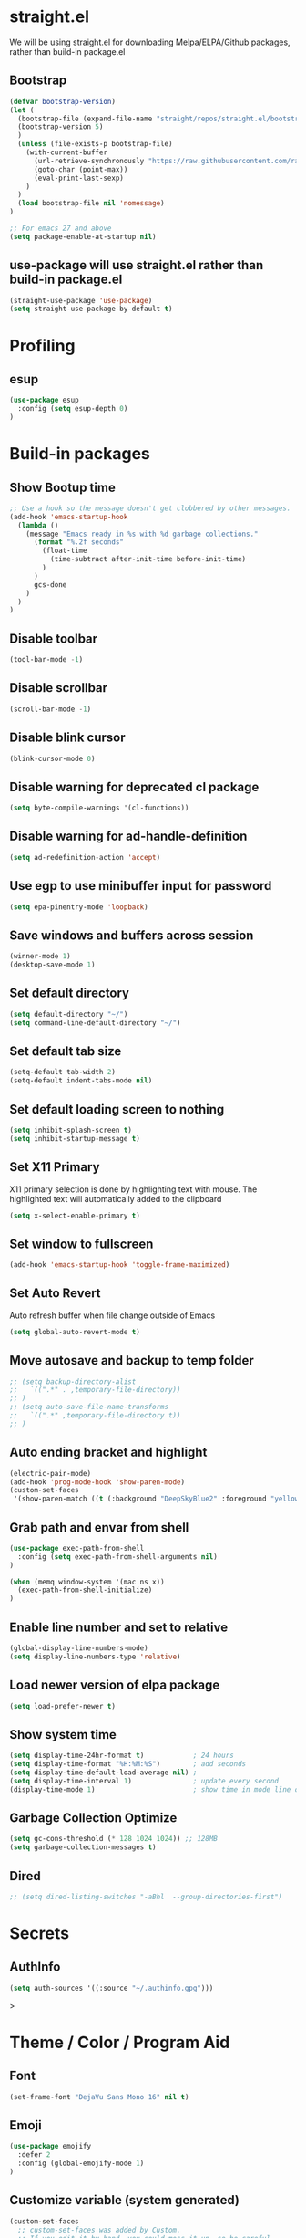 #+PROPERTY: header-args:emacs-lisp :tangle ./init.el
#+STARTUP: overview

* straight.el
We will be using straight.el for downloading Melpa/ELPA/Github packages, rather than build-in package.el

** Bootstrap
#+begin_src emacs-lisp
(defvar bootstrap-version)
(let (
  (bootstrap-file (expand-file-name "straight/repos/straight.el/bootstrap.el" user-emacs-directory))
  (bootstrap-version 5)
  )
  (unless (file-exists-p bootstrap-file)
    (with-current-buffer
      (url-retrieve-synchronously "https://raw.githubusercontent.com/raxod502/straight.el/develop/install.el" 'silent 'inhibit-cookies)
      (goto-char (point-max))
      (eval-print-last-sexp)
    )
  )
  (load bootstrap-file nil 'nomessage)
)

;; For emacs 27 and above
(setq package-enable-at-startup nil)
#+end_src

** use-package will use straight.el rather than build-in package.el
#+begin_src emacs-lisp
(straight-use-package 'use-package)
(setq straight-use-package-by-default t)
#+end_src

* Profiling
** esup
#+begin_src emacs-lisp
(use-package esup
  :config (setq esup-depth 0)
)
#+end_src
* Build-in packages
** Show Bootup time
#+begin_src emacs-lisp
;; Use a hook so the message doesn't get clobbered by other messages.
(add-hook 'emacs-startup-hook
  (lambda ()
    (message "Emacs ready in %s with %d garbage collections."
      (format "%.2f seconds"
        (float-time
          (time-subtract after-init-time before-init-time)
        )
      )
      gcs-done
    )
  )
)
#+end_src

** Disable toolbar
#+begin_src emacs-lisp
(tool-bar-mode -1)
#+end_src

** Disable scrollbar
#+begin_src emacs-lisp
(scroll-bar-mode -1)
#+end_src

** Disable blink cursor
#+begin_src emacs-lisp
(blink-cursor-mode 0)
#+end_src

** Disable warning for deprecated cl package
#+begin_src emacs-lisp
(setq byte-compile-warnings '(cl-functions))
#+end_src

** Disable warning for ad-handle-definition
#+begin_src emacs-lisp
(setq ad-redefinition-action 'accept)
#+end_src
** Use egp to use minibuffer input for password
#+begin_src emacs-lisp
(setq epa-pinentry-mode 'loopback)
#+end_src
** Save windows and buffers across session
#+begin_src emacs-lisp
(winner-mode 1)
(desktop-save-mode 1)
#+end_src

** Set default directory
#+begin_src emacs-lisp
(setq default-directory "~/")
(setq command-line-default-directory "~/")
#+end_src

** Set default tab size
#+begin_src emacs-lisp
(setq-default tab-width 2)
(setq-default indent-tabs-mode nil)
#+end_src

** Set default loading screen to nothing
#+begin_src emacs-lisp
(setq inhibit-splash-screen t)
(setq inhibit-startup-message t)
#+end_src

** Set X11 Primary
X11 primary selection is done by highlighting text with mouse. The highlighted text will automatically added to the clipboard
#+begin_src emacs-lisp
(setq x-select-enable-primary t)
#+end_src

** Set window to fullscreen
#+begin_src emacs-lisp
(add-hook 'emacs-startup-hook 'toggle-frame-maximized)
#+end_src

** Set Auto Revert
Auto refresh buffer when file change outside of Emacs
#+begin_src emacs-lisp
(setq global-auto-revert-mode t)
#+end_src

** Move autosave and backup to temp folder
#+begin_src emacs-lisp
  ;; (setq backup-directory-alist
  ;;   `((".*" . ,temporary-file-directory))
  ;; )
  ;; (setq auto-save-file-name-transforms
  ;;   `((".*" ,temporary-file-directory t))
  ;; )
#+end_src
** Auto ending bracket and highlight
#+begin_src emacs-lisp
(electric-pair-mode)
(add-hook 'prog-mode-hook 'show-paren-mode)
(custom-set-faces
 '(show-paren-match ((t (:background "DeepSkyBlue2" :foreground "yellow" :weight bold)))))
#+end_src

** Grab path and envar from shell
#+begin_src emacs-lisp
(use-package exec-path-from-shell
  :config (setq exec-path-from-shell-arguments nil)
)

(when (memq window-system '(mac ns x))
  (exec-path-from-shell-initialize)
)
#+end_src

** Enable line number and set to relative
#+begin_src emacs-lisp
(global-display-line-numbers-mode)
(setq display-line-numbers-type 'relative)
#+end_src

** Load newer version of elpa package
#+begin_src emacs-lisp
(setq load-prefer-newer t)
#+end_src

** Show system time
#+begin_src emacs-lisp
(setq display-time-24hr-format t)            ; 24 hours 
(setq display-time-format "%H:%M:%S")        ; add seconds
(setq display-time-default-load-average nil) ; 
(setq display-time-interval 1)               ; update every second
(display-time-mode 1)                        ; show time in mode line on startup
#+end_src

** Garbage Collection Optimize
#+begin_src emacs-lisp
(setq gc-cons-threshold (* 128 1024 1024)) ;; 128MB
(setq garbage-collection-messages t)
#+end_src

** Dired
#+begin_src emacs-lisp
  ;; (setq dired-listing-switches "-aBhl  --group-directories-first")
#+end_src

* Secrets
** AuthInfo
#+begin_src emacs-lisp
(setq auth-sources '((:source "~/.authinfo.gpg")))
#+end_src>

* Theme / Color / Program Aid
** Font
#+begin_src emacs-lisp
(set-frame-font "DejaVu Sans Mono 16" nil t)
#+end_src
** Emoji
#+begin_src emacs-lisp
(use-package emojify
  :defer 2
  :config (global-emojify-mode 1)
)
#+end_src
** Customize variable (system generated)
#+begin_src emacs-lisp
(custom-set-faces
  ;; custom-set-faces was added by Custom.
  ;; If you edit it by hand, you could mess it up, so be careful.
  ;; Your init file should contain only one such instance.
  ;; If there is more than one, they won't work right.
  '(col-highlight ((t (:background "#313335"))))
  '(show-paren-match ((t (:background "DeepSkyBlue2" :foreground "yellow" :weight bold))))
)
#+end_src
** Vterm
#+begin_src emacs-lisp
(use-package vterm
  :defer 2
)
#+end_src

** Icon Pack
#+begin_src emacs-lisp
(use-package all-the-icons)
#+end_src

** Color Scheme
#+begin_src emacs-lisp
(use-package jetbrains-darcula-theme
  :config (load-theme 'jetbrains-darcula t)
)
#+end_src

** Spaceline
#+begin_src emacs-lisp
(use-package spaceline
  :config (spaceline-emacs-theme)
)
#+end_src

** Indent guide
#+begin_src emacs-lisp
(use-package highlight-indent-guides
  :hook (prog-mode . highlight-indent-guides-mode)
)
#+end_src

** Smart Tabs
#+begin_src emacs-lisp
(use-package smart-tabs-mode)
#+end_src

** Rainbow Parens
#+begin_src emacs-lisp
(use-package rainbow-delimiters
  :init (add-hook 'prog-mode-hook #'rainbow-delimiters-mode)
)
#+end_src

** Workgroups
#+begin_src emacs-lisp
(use-package workgroups)
#+end_src

** Vertical / Horizontal highlight
#+begin_src emacs-lisp
(use-package col-highlight
  :config (column-highlight-mode)
)

(global-hl-line-mode 1)
#+end_src
** Scroll with highlight
#+begin_src emacs-lisp
(use-package golden-ratio-scroll-screen)
#+end_src
** Insert numbers
#+begin_src emacs-lisp
(use-package gse-number-rect
  :straight (gse-number-rect :type git :host github :repo "4542elgh/gse-number-rect")
)
#+end_src

** Ace Jump
#+begin_src emacs-lisp
(use-package ace-jump-mode)
#+end_src
* Ivy/Counsel/Swiper
** Ivy
Minibuffer with preview result
#+begin_src emacs-lisp
(use-package ivy
  :defer 0.1
  :diminish
  :config
    (ivy-mode)
    (define-key ivy-mode-map          (kbd "C-c b") #'nil)
    (define-key ivy-minibuffer-map    (kbd "C-j")   #'ivy-next-line)
    (define-key ivy-minibuffer-map    (kbd "C-k")   #'ivy-previous-line)
    ; Swiper mapped C-K to kill buffer, need to remap that to previous line
    (define-key ivy-switch-buffer-map (kbd "C-k")   #'ivy-previous-line)
    (define-key ivy-switch-buffer-map (kbd "C-x")   #'ivy-switch-buffer-kill)
)
#+end_src

*** Ivy rich 
More info on Ivy panel
#+begin_src emacs-lisp
;; (use-package ivy-rich
;;   :init (ivy-rich-mode 1)
;; )
#+end_src

*** Ivy prescient
Persist your search result in M-x
#+begin_src emacs-lisp
(use-package ivy-prescient
  :config (ivy-prescient-mode)
)
#+end_src

*** Ivy posframe
Put ivy buffer in middle of the screen
#+begin_src emacs-lisp
(use-package ivy-posframe
  :config
    (ivy-posframe-mode 1)

    (setq ivy-posframe-parameters '(
      (left-fringe  . 8)
      (right-fringe . 8)
      )
    )

    (setq ivy-posframe-height-alist '(
      (swiper                 . 15)
      (find-file              . 20)
      (counsel-ag             . 15)
      (counsel-projectile-ag  . 30)
      (counsel-evil-registers . 30)
      (t                      . 25)
      )
    )

    (setq ivy-posframe-display-functions-alist '(
      (complete-symbol . ivy-posframe-display-at-point)
      (counsel-M-x     . ivy-posframe-display-at-frame-center)
      (t               . ivy-posframe-display-at-frame-center))
    )

    (defun ivy-posframe-get-size () 
      "The default functon used by `ivy-posframe-size-function'."
      (list
        :height 30
        :width 100
        :min-height (or ivy-posframe-min-height (round (* (frame-height) 0.6)))
        :min-width  (or ivy-posframe-min-width  (round (* (frame-width) 0.62)))
      )
    )
)
#+end_src

** Counsel
M-x with ivy panel
#+begin_src emacs-lisp
(use-package counsel
  :after ivy
  :config
    (setq ivy-initial-inputs-alist nil)
)
#+end_src

** Swiper
In buffer search with ivy panel
#+begin_src emacs-lisp
(use-package swiper
  :after ivy
  :bind (("C-p" . swiper))
)
#+end_src

* MultiMedia
** Spotify
#+begin_src emacs-lisp
(use-package spotify
  :commands spotify-play
  :config
    (setq counsel-spotify-client-secret
      (auth-source-pick-first-password
        :host "spotifySecret"
        :user "4542elgh"
      )
    )
    (setq counsel-spotify-client-id
      (auth-source-pick-first-password
        :host "spotifyId"
        :user "4542elgh"
      )
    )
)
#+end_src

** Ivy Youtube
We are rolling our own ivy youtube to play music on minimzed mpv player
This require you to have mpv in your PATH
#+begin_src emacs-lisp
(use-package ivy-youtube
  :commands ivy-youtube
  :config
    (setq ivy-youtube-key
      (auth-source-pick-first-password
        :host "youtubeAPIKey"
        :user "4542elgh"
      )
    )
    (setq ivy-youtube-play-at "~/scripts/mpvSingle.sh")
)
#+end_src

* PDF
** PDF tool
#+begin_src emacs-lisp
(use-package pdf-tools
  :defer 2
)
#+end_src

* Evil
** Evil mode
Vim keybind for Emacs
#+begin_src emacs-lisp
  (use-package evil
    :init
      ; Need this for evil-collection to work properly
      (setq evil-want-keybinding nil)
      ; Evil mode set Ctrl-U to scroll up.
      (setq evil-want-C-u-scroll t)
      (setq evil-want-C-i-jump nil)
      (setq evil-normal-state-tag "NORMAL")
      (setq evil-insert-state-tag "INSERT")
      (setq evil-visual-state-tag "VISUAL")
      ; Define undo-redo system, otherwise redo wont work
      (setq evil-undo-system 'undo-fu)
    :config
      ; Remap colon and semicolon
      (define-key evil-motion-state-map ";" #'evil-ex)
      (define-key evil-motion-state-map ":" #'evil-repeat-find-char)
      ;; unbind from evil
      (define-key evil-normal-state-map (kbd "C-p") nil)
      (define-key evil-normal-state-map (kbd "C-n") nil)
      (define-key evil-emacs-state-map  (kbd "C-z") nil)
      (define-key evil-normal-state-map (kbd "<SPC>") nil)
      (define-key evil-normal-state-map (kbd "C-b") 'bookmark-jump)
      (define-key evil-normal-state-map (kbd "C-m") 'counsel-evil-marks)
      (define-key evil-normal-state-map (kbd "\"")  'counsel-evil-registers)
      (define-key evil-normal-state-map (kbd "C-d") 'golden-ratio-scroll-screen-up)
      (define-key evil-normal-state-map (kbd "C-u") 'golden-ratio-scroll-screen-down)
      (define-key evil-emacs-state-map  (kbd "C-I") 'gse-number-rectangle)
      (evil-mode) 
  )
#+end_src
** Evil leader
#+begin_src emacs-lisp
(use-package evil-leader
  :config
    (global-evil-leader-mode)
    (evil-leader/set-leader "<SPC>")
    (evil-leader/set-key
      "b" 'switch-to-buffer
      "t" 'vterm
      "w" 'ace-jump-char-mode
      "x" 'counsel-M-x
    )
)
#+end_src

** Evil multi edit
Multi cursors
#+begin_src emacs-lisp
(use-package evil-multiedit
  :config
    ;; Highlights all matches of the selection in the buffer.
    (define-key evil-visual-state-map "R" 'evil-multiedit-match-all)

    ;; Match the word under cursor (i.e. make it an edit region). Consecutive presses will
    ;; incrementally add the next unmatched match.
    (define-key evil-normal-state-map (kbd "M-d") 'evil-multiedit-match-and-next)
    ;; Match selected region.
    (define-key evil-visual-state-map (kbd "M-d") 'evil-multiedit-match-and-next)

    ;; Same as M-d but in reverse.
    (define-key evil-normal-state-map (kbd "M-D") 'evil-multiedit-match-symbol-and-next)
    (define-key evil-visual-state-map (kbd "M-D") 'evil-multiedit-match-symbol-and-next)

    ;; OPTIONAL: If you prefer to grab symbols rather than words, use
    ;; `evil-multiedit-match-symbol-and-next` (or prev).

    ;; Restore the last group of multiedit regions.
    (define-key evil-visual-state-map (kbd "C-M-D") 'evil-multiedit-restore)

    ;; RET will toggle the region under the cursor
    (define-key evil-multiedit-state-map (kbd "RET") 'evil-multiedit-toggle-or-restrict-region)

    ;; ...and in visual mode, RET will disable all fields outside the selected region
    (define-key evil-motion-state-map (kbd "RET") 'evil-multiedit-toggle-or-restrict-region)

    ;; For moving between edit regions
    (define-key evil-multiedit-state-map (kbd "C-n") 'evil-multiedit-next)
    (define-key evil-multiedit-state-map (kbd "C-p") 'evil-multiedit-prev)
    (define-key evil-multiedit-insert-state-map (kbd "C-n") 'evil-multiedit-next)
    (define-key evil-multiedit-insert-state-map (kbd "C-p") 'evil-multiedit-prev)

    ;; Ex command that allows you to invoke evil-multiedit with a regular expression, e.g.
    (evil-ex-define-cmd "ie[dit]" 'evil-multiedit-ex-match)
)
#+end_src

** Evil collection
A collection of evil keybinding for other packages
#+begin_src emacs-lisp
(use-package evil-collection
  :defer 2
  :after evil
  :config
    (evil-collection-init)
    (evil-collection-define-key 'normal 'dired-mode-map
      "S" 'dired-do-symlink
      "s" 'hydra-dired-quick-sort/body
      "C" 'dired-do-compress
      "c" 'dired-do-copy
      "h" 'dired-up-directory
      "l" 'dired-find-file
    )
)
#+end_src

** Evil commentary
Comment out a line with `gcc`
#+begin_src emacs-lisp
(use-package evil-commentary
  :config (evil-commentary-mode)
)
#+end_src

** Evil org
Evil keybind for org mode
#+begin_src emacs-lisp
(use-package evil-org
  :after org
  :hook (org-mode . (lambda () evil-org-mode))
  :config
    (require 'evil-org-agenda)
    (evil-org-agenda-set-keys)
    (define-key org-mode-map (kbd "C-c C-a") nil)
)
#+end_src

** Undo fu
Undo system for evil mode
#+begin_src emacs-lisp
(use-package undo-fu)
#+end_src

* LSP
** LSP mode
#+begin_src emacs-lisp
(use-package lsp-mode
  :hook (
    (mhtml-mode . lsp)
    (js-mode    . lsp)
    (lsp-mode   . lsp-enable-which-key-integration)
  )
  :commands (lsp lsp-deferred)
  :custom   (lsp-headerline-breadcrumb-enable t)
  :config 
    ;; Tuning lsp for better performance
    (setq gc-cons-threshold       100000000)
    (setq read-process-output-max (* 1024 1024)) ;; 1mb
    (setq lsp-idle-delay          0.500)
    (setq lsp-log-io              nil) 
)
#+end_src

** LSP UI
VSCode UI integration
#+begin_src emacs-lisp
(use-package lsp-ui
  :after lsp-mode
  :commands lsp-ui-mode
)
#+end_src

** Flycheck
Add error indicators to source code
#+begin_src emacs-lisp
(use-package flycheck
  :config
    (global-flycheck-mode)
    (setq-default flycheck-disabled-checkers '(emacs-lisp-checkdoc emacs-lisp))
)
#+end_src

(use-package company)

** Yasnippet
#+begin_src emacs-lisp
(use-package yasnippet
  :after lsp-mode
  :config
    (yas-global-mode 1)
    ;; (define-key yas-minor-mode-map (kbd "C-c y") #'yas-expand)
)
#+end_src

*** Yasnippet snippets
#+begin_src emacs-lisp
(use-package yasnippet-snippets
  :after yasnippet
)
#+end_src

** yafolding
#+begin_src emacs-lisp
(use-package yafolding
  :hook (prog-mode . yafolding-mode)
)
#+end_src

* Treemacs
** Treemacs
#+begin_src emacs-lisp
(use-package treemacs
  :after treemacs-all-the-icons
  :hook (treemacs-mode . (lambda() (display-line-numbers-mode -1)))
  :config
    (treemacs-follow-mode    t)
    (treemacs-filewatch-mode t)
    (treemacs-load-theme     "all-the-icons")
)
#+end_src

** Treemacs evil
#+begin_src emacs-lisp
(use-package treemacs-evil
  :after treemacs evil
)
#+end_src

** Treemacs All The Icons
#+begin_src emacs-lisp
(use-package treemacs-all-the-icons)
#+end_src

** Treemacs Projectile
#+begin_src emacs-lisp
(use-package treemacs-projectile
  :after treemacs projectile
)
#+end_src

** LSP Treemacs
LSP symbol and dependencies on sidebar
#+begin_src emacs-lisp
(use-package lsp-treemacs
  :defer 2
  :after treemacs
  :config (lsp-treemacs-sync-mode 1)
)
#+end_src

* Major Mode
** JS Mode
#+begin_src emacs-lisp
(use-package js
  :mode ("\\.js\\'" "\\.jsx\\'" "\\.ts\\'")
  :config (setq js-indent-level 2)
)
#+end_src
** JSON Mode
#+begin_src emacs-lisp
(use-package json-mode
  :mode "\\.json\\'"
  ;; :config (add-to-list 'auto-mode-alist '("\\.json\\'" . json-mode))
)
#+end_src

** Dart/Flutter
#+begin_src emacs-lisp
(use-package flutter)
(use-package dart-mode
  :hook (dart-mode . (lambda () (add-hook 'after-save-hook 'flutter-run-or-hot-reload nil)))
)

(use-package lsp-dart
  :hook (dart-mode . lsp)
)

;; (add-hook 'dart-mode-hook
;; (lambda ()
;;     (add-hook 'after-save-hook 'flutter-run-or-hot-reload nil)
;; )
;; )
#+end_src

** C# 
#+begin_src emacs-lisp
(use-package csharp-mode
  :defer 2
  :mode "\\.cs\\'"
)
#+end_src

** YAML
#+begin_src emacs-lisp
(use-package yaml-mode)
#+end_src

** Docker
*** Docker
#+begin_src emacs-lisp
(use-package docker
	:bind ("C-c d" . docker)
)
#+end_src

*** Dockerfile
#+begin_src emacs-lisp
(use-package dockerfile-mode
  :config (add-to-list 'auto-mode-alist '("Dockerfile\\'" . dockerfile-mode))
)
#+end_src

* Project management
** undo-tree
Visualize undos
#+begin_src emacs-lisp
(use-package undo-tree
  :config (global-undo-tree-mode)
)
#+end_src
** Magit
#+begin_src emacs-lisp
(use-package magit
  :defer 2
)
#+end_src

;; (add-hook 'kill-emacs-hook #'persp-state-save)
;; (setq persp-state-default-file "~/perspective")

** Global keys
#+begin_src emacs-lisp
(define-key key-translation-map (kbd "ESC") (kbd "C-g"))
(global-set-key (kbd "C-c a")   'counsel-linux-app)
(global-set-key (kbd "C-c C-a") 'org-agenda)
(global-set-key (kbd "C-c b")   'switch-to-buffer)
(global-set-key (kbd "C-c n")   'treemacs)
(global-set-key (kbd "C-c x")   'counsel-M-x)
(global-set-key (kbd "C-c C-p") 'counsel-projectile-rg)
#+end_src

** Projectile
#+begin_src emacs-lisp
(use-package projectile
  :diminish projectile-mode
  :init
    (when (file-directory-p "~/Dev")
      (setq projectile-project-search-path  '("~/Dev"))
    )
    (setq projectile-indexing-method        'native)
    (setq projectile-switch-project-action #'projectile-dired)
  :config 
    (projectile-mode)
    (add-to-list 'projectile-globally-ignored-directories "node_modules")
  :custom ((projectile-completion-system 'ivy))
  :bind-keymap ("C-c p" . projectile-command-map)
)
#+end_src

** Counsel Projectile
#+begin_src emacs-lisp
(use-package counsel-projectile
  :defer 2
  :after (counsel projectile)
  :config (counsel-projectile-mode)
)
#+end_src

* Org mode
** Org mode
Org mode with some source expansion
#+begin_src emacs-lisp 
(use-package org 
    :init (add-hook 'org-mode-hook (lambda () (setq-local display-line-numbers-type nil))) 
    :hook 
      (org-mode . efs/org-mode-setup) 
      (org-mode . (lambda () (require 'org-tempo))) 
      (org-mode . (lambda () (setq display-line-numbers-mode nil))) 
      (emacs-lisp-mode-hook . (lambda() 
        (setq-default indent-tabs-mode nil) 
        (setq-default tab-width 2) 
        (setq indent-line-function 'insert-tab)
      )) 
    :config 
        (setq org-ellipsis "▼") 
        (setq org-src-tab-acts-natively nil) 
        (add-to-list 'org-emphasis-alist           '("*" (:foreground "black" :background "yellow"))) 
        (add-to-list 'org-structure-template-alist '("el" . "src emacs-lisp")) 
        (add-to-list 'org-structure-template-alist '("javascript" . "src javascript")) 
        (add-to-list 'org-structure-template-alist '("bash" . "src bash")) 
        (add-to-list 'org-structure-template-alist '("conf" . "src conf"))) 
(defun efs/org-mode-visual-fill () 
    (setq visual-fill-column-width 100 visual-fill-column-center-text t) 
    (visual-fill-column-mode 1)
) 

(use-package visual-fill-column 
  :hook (org-mode . efs/org-mode-visual-fill)
)

(defun efs/org-mode-setup () (org-indent-mode))
#+end_src
** Org Super Agenda
#+begin_src emacs-lisp
(use-package org-super-agenda
  :defer 2
)

; It needs more configuration, see https://github.com/alphapapa/org-super-agenda
#+end_src
** Org Calfw
#+begin_src emacs-lisp
(use-package calfw
  :defer 2
)
#+end_src
** Org bullet
Custom bullets for org mode headers
#+begin_src emacs-lisp
(use-package org-bullets
  :after org
  :hook (org-mode . org-bullets-mode)
)
#+end_src

** Org roam
Support backlink, great for documentation with multiple files
#+begin_src emacs-lisp
;; (use-package org-roam
;;       :after org
;;       :hook (org-mode . org-roam-mode)
;;       :custom (org-roam-directory "~/.config/emacs/roam")
;;       ;; :bind (:map org-roam-mode-map
;;       ;;         (("C-c n l" . org-roam)
;;       ;;          ("C-c n f" . org-roam-find-file)
;;       ;;          ("C-c n g" . org-roam-graph))
;;       ;;         :map org-mode-map
;;       ;;         (("C-c n i" . org-roam-insert))
;;       ;;         (("C-c n I" . org-roam-insert-immediate)))
;; )
#+end_src

** Org journal
#+begin_src emacs-lisp
(use-package org-journal
  :defer 2
  :config
    (setq org-journal-file-format "%A %F")
    (setq org-journal-dir         "~/.config/emacs/journal")
)

(use-package calendar
  :config (define-key calendar-mode-map (kbd "C-c j") #'org-journal-read-entry)
)
#+end_src

** Org agenda
Defaults setting
#+begin_src emacs-lisp
(setq org-agenda-files '("/Volumes/4542elgh/org/agenda"))
(setq org-agenda-show-inherited-tags t)
#+end_src

*** Calfw
Calendar view of agenda
#+begin_src emacs-lisp
;; (use-package calfw
;;   :after org
;;   :config (require 'calfw-org)
;; )
#+end_src
** Org alert
Use alert.el for event trigger, and use alerter for sticky notification
#+begin_src emacs-lisp
(use-package ts
  :defer 2
  :straight (ts :type git :host github :repo "alphapapa/ts.el")
)

(use-package org-ql
  :defer 2
  :straight (org-ql :type git :host github :repo "alphapapa/org-ql")
)

(use-package alert
  :defer (org-ql ts)
  :straight (alert :type git :host github :repo "jwiegley/alert")
  :config
    (defcustom alerter-notifier-command (executable-find "alerter")
    "Path to the terminal-notifier command.
    From https://github.com/julienXX/terminal-notifier."
    :type 'file 
    :group 'alert)

    (defun alerter-notifier-notify (info)
      (if alerter-notifier-command
        (let ((args
               (list
                 "-sound"   "default"
                 "-title"   (alert-encode-string (plist-get info :title))
                 "-message" (concat "\"" (alert-encode-string (plist-get info :message)) "\"")
               )
             ))
            (start-process-shell-command "alerter-process" "test_buffer" (concat "alerter " (mapconcat 'identity args " "))))

        (alert-message-notify info)))

    (alert-define-style 'alerter
      :title "Notify using terminal-notifier"
      :notifier #'alerter-notifier-notify
    )

  (setq alert-default-style 'alerter)
)

(use-package org-timed-alerts
  :straight (org-timed-alerts :type git :host github :repo "legalnonsense/org-timed-alerts")
  :after (org alert)
  :custom
  (org-timed-alerts-alert-function #'alert)
  (org-timed-alerts-tag-exclusions nil)
  (org-timed-alerts-warning-times '(-10 -5))
  (org-timed-alerts-agenda-hook-p t)
  (org-timed-alert-final-alert-string "IT IS %alert-time\n\n%todo %headline")
  (org-timed-alert-warning-string (concat "%todo %headline\n at %alert-time\n "
                                          "it is now %current-time\n "
                                          "*THIS IS YOUR %warning-time MINUTE WARNING*"))
  :config
  (add-hook 'org-mode-hook #'org-timed-alerts-mode)
)
#+end_src

* Helpful
** Which key
Display a minibuffer on what possible keys you can press after a prefix
#+begin_src emacs-lisp
(use-package which-key
  :config (which-key-mode)
)
#+end_src

** Helpful
Display and organize help command
#+begin_src emacs-lisp
(use-package helpful
  :custom
    (counsel-describe-function-function #'helpful-callable)
    (counsel-describe-variable-function #'helpful-variable)
  :bind
    ([remap describe-function] . counsel-describe-function)
    ([remap describe-command]  . helpful-command)
    ([remap describe-variable] . counsel-describe-variable)
    ([remap describe-key]      . helpful-key) 
)
#+end_src

** No littering
Define a sane location for package generated files
#+begin_src emacs-lisp
(use-package no-littering
  :config
    (setq auto-save-file-name-transforms
      `((".*" ,(no-littering-expand-var-file-name "auto-save/") t)))
)
#+end_src

** Custom Align
#+begin_src emacs-lisp
(defun align-pipe (start end)
  "Align columns by pipe"
  (interactive "r")
  (align-regexp start end "\\(\\s-*\\)|" 1 1 t)
)
#+end_src


